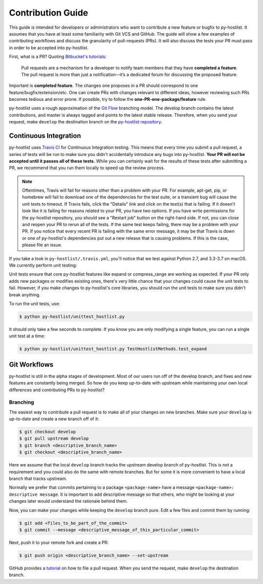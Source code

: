 ==================
Contribution Guide
==================

This guide is intended for developers or administrators who want to contribute a new feature or bugfix to py-hostlist. It assumes that you have at least some familiarity with Git VCS and GitHub. The guide will show a few examples of contributing workflows and discuss the granularity of pull-requests (PRs). It will also discuss the tests your PR must pass in order to be accepted into py-hostlist.

First, what is a PR? Quoting `Bitbucket's tutorials <https://www.atlassian.com/git/tutorials/making-a-pull-request/>`_:

	Pull requests are a mechanism for a developer to notify team members that they have **completed a feature**. The pull request is more than just a notification—it’s a dedicated forum for discussing the proposed feature.

Important is **completed feature**. The changes one proposes in a PR should correspond to one feature/bugfix/extension/etc. One can create PRs with changes relevant to different ideas, however reviewing such PRs becomes tedious and error prone. If possible, try to follow the **one-PR-one-package/feature** rule.

py-hostlist uses a rough approximation of the `Git Flow <http://nvie.com/posts/a-successful-git-branching-model/>`_ branching model. The develop branch contains the latest contributions, and
master is always tagged and points to the latest stable release. Therefore, when
you send your request, make ``develop`` the destination branch on the
`py-hostlist repository <https://github.com/LLNL/py-hostlist>`_.

----------------------
Continuous Integration
----------------------

py-hostlist uses `Travis CI <https://travis-ci.org/LLNL/py-hostlist>`_ for Continuous Integration testing. This means that every time you submit a pull request, a series of tests will be run to make sure you didn't accidentally introduce any bugs into py-hostlist. **Your PR will not be accepted until it passes all of these tests.** While you can certainly wait for the results of these tests after submitting a PR, we recommend that you run them locally to speed up the review process.

.. note::

   Oftentimes, Travis will fail for reasons other than a problem with your PR.
   For example, apt-get, pip, or homebrew will fail to download one of the
   dependencies for the test suite, or a transient bug will cause the unit tests
   to timeout. If Travis fails, click the "Details" link and click on the test(s)
   that is failing. If it doesn't look like it is failing for reasons related to
   your PR, you have two options. If you have write permissions for the py-hostlist
   repository, you should see a "Restart job" button on the right-hand side. If
   not, you can close and reopen your PR to rerun all of the tests. If the same
   test keeps failing, there may be a problem with your PR. If you notice that
   every recent PR is failing with the same error message, it may be that Travis
   is down or one of py-hostlist's dependencies put out a new release that is causing
   problems. If this is the case, please file an issue.

If you take a look in ``py-hostlist/.travis.yml``, you'll notice that we test
against Python 2.7, and 3.3-3.7 on macOS. We currently perform unit testing:

Unit tests ensure that core py-hostlist features like expand or compress_range are working as expected. If your PR only adds new packages or modifies existing ones, there's very little chance that your changes could cause the unit tests to fail. However, if you make changes to py-hostlist's core libraries, you should run the unit tests to make sure you didn't break anything.

To run the unit tests, use:

.. code-block:: console

   $ python py-hostlist/unittest_hostlist.py

It should only take a few seconds to complete. If you know you are only modifying a single feature, you can run a single unit test at a time:

.. code-block:: console

   $ python py-hostlist/unittest_hostlist.py TestHostlistMethods.test_expand

-------------
Git Workflows
-------------

py-hostlist is still in the alpha stages of development. Most of our users run off of
the develop branch, and fixes and new features are constantly being merged. So
how do you keep up-to-date with upstream while maintaining your own local
differences and contributing PRs to py-hostlist?

^^^^^^^^^
Branching
^^^^^^^^^

The easiest way to contribute a pull request is to make all of your changes on new branches. Make sure your ``develop`` is up-to-date and create a new branch off of it:

.. code-block:: console

   $ git checkout develop
   $ git pull upstream develop
   $ git branch <descriptive_branch_name>
   $ git checkout <descriptive_branch_name>

Here we assume that the local ``develop`` branch tracks the upstream develop branch of py-hostlist. This is not a requirement and you could also do the same with remote branches. But for some it is more convenient to have a local branch that tracks upstream.

Normally we prefer that commits pertaining to a package ``<package-name>`` have a message ``<package-name>: descriptive message``. It is important to add descriptive message so that others, who might be looking at your changes later would understand the rationale behind them.

Now, you can make your changes while keeping the ``develop`` branch pure.
Edit a few files and commit them by running:

.. code-block:: console

   $ git add <files_to_be_part_of_the_commit>
   $ git commit --message <descriptive_message_of_this_particular_commit>

Next, push it to your remote fork and create a PR:

.. code-block:: console

   $ git push origin <descriptive_branch_name> --set-upstream

GitHub provides a `tutorial <https://help.github.com/articles/about-pull-requests/>`_
on how to file a pull request. When you send the request, make ``develop`` the
destination branch.